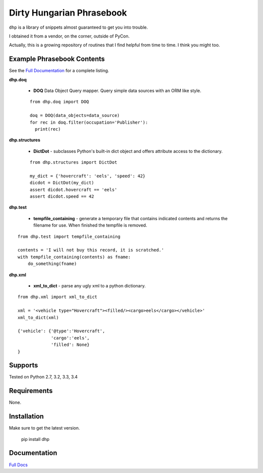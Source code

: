 Dirty Hungarian Phrasebook
==========================
``dhp`` is a library of snippets almost guaranteed to get you into trouble.

I obtained it from a vendor, on the corner, outside of PyCon.

Actually, this is a growing repository of routines that I find helpful from time to time. I think you might too.


Example Phrasebook Contents
---------------------------
See the `Full Documentation <http://dhp.rtfd.org/>`_ for a complete listing.

**dhp.doq**

  * **DOQ** Data Object Query mapper.  Query simple data sources with an ORM like style.

  ::

    from dhp.doq import DOQ

    doq = DOQ(data_objects=data_source)
    for rec in doq.filter(occupation='Publisher'):
      print(rec)


**dhp.structures**

  * **DictDot** - subclasses Python's built-in dict object and offers attribute access to the dictionary.

  ::

    from dhp.structures import DictDot

    my_dict = {'hovercraft': 'eels', 'speed': 42}
    dicdot = DictDot(my_dict)
    assert dicdot.hovercraft == 'eels'
    assert dicdot.speed == 42


**dhp.test**

  * **tempfile_containing** - generate a temporary file that contains indicated contents and returns the filename for use.  When finished the tempfile is removed.

::

    from dhp.test import tempfile_containing

    contents = 'I will not buy this record, it is scratched.'
    with tempfile_containing(contents) as fname:
        do_something(fname)

**dhp.xml**

 * **xml_to_dict** - parse any ugly xml to a python dictionary.

::

    from dhp.xml import xml_to_dict

    xml = '<vehicle type="Hovercraft"><filled/><cargo>eels</cargo></vehicle>'
    xml_to_dict(xml)

    {'vehicle': {'@type':'Hovercraft',
                 'cargo':'eels',
                 'filled': None}
    }


Supports
--------
Tested on Python 2.7, 3.2, 3.3, 3.4

.. image:: https://drone.io/bitbucket.org/dundeemt/dhp/status.png
    :target: https://drone.io/bitbucket.org/dundeemt/dhp/latest
    :alt: Build Status

.. image:: https://readthedocs.org/projects/dhp/badge/?version=v0.0.11
    :target: http://dhp.readthedocs.org/en/v0.0.11/?badge=v0.0.11
    :alt: Documentation Status

Requirements
------------
None.

Installation
------------
Make sure to get the latest version.

  pip install dhp

Documentation
--------------
`Full Docs <http://dhp.rtfd.org/>`_
